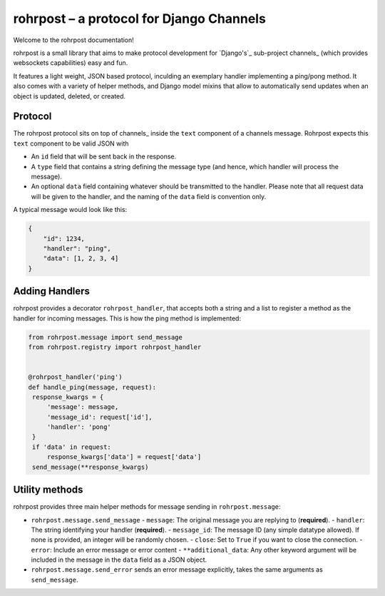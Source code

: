 rohrpost – a protocol for Django Channels
=========================================

Welcome to the rohrpost documentation!

rohrpost is a small library that aims to make protocol development for `Django's`_
sub-project channels_ (which provides websockets capabilities) easy and fun.

It features a light weight, JSON based protocol, inculding an exemplary handler
implementing a ping/pong method. It also comes with a variety of helper methods,
and Django model mixins that allow to automatically send updates when an object
is updated, deleted, or created.

Protocol
--------

The rohrpost protocol sits on top of channels_ inside the ``text`` component
of a channels message. Rohrpost expects this ``text`` component to be valid
JSON with

- An ``id`` field that will be sent back in the response.
- A ``type`` field that contains a string defining the message type
  (and hence, which handler will process the message).
- An optional ``data`` field containing whatever should be transmitted
  to the handler. Please note that all request data will be given to the
  handler, and the naming of the ``data`` field is convention only.

A typical message would look like this:

.. code-block:: JSON

   {
       "id": 1234,
       "handler": "ping",
       "data": [1, 2, 3, 4]
   }

Adding Handlers
---------------

rohrpost provides a decorator ``rohrpost_handler``, that accepts both a string
and a list to register a method as the handler for incoming messages.
This is how the ping method is implemented:

.. code-block:: python

   from rohrpost.message import send_message
   from rohrpost.registry import rohrpost_handler


   @rohrpost_handler('ping')
   def handle_ping(message, request):
    response_kwargs = {
        'message': message,
        'message_id': request['id'],
        'handler': 'pong'
    }
    if 'data' in request:
        response_kwargs['data'] = request['data']
    send_message(**response_kwargs)
Utility methods
---------------

rohrpost provides three main helper methods for message sending in ``rohrpost.message``:

- ``rohrpost.message.send_message``
  - ``message``: The original message you are replying to (**required**).
  - ``handler``: The string identifying your handler (**required**).
  - ``message_id``: The message ID (any simple datatype allowed). If none is provided, an integer will be randomly chosen.
  - ``close``: Set to ``True`` if you want to close the connection.
  - ``error``: Include an error message or error content
  - ``**additional_data``: Any other keyword argument will be included in the message in the ``data`` field as a JSON object.
- ``rohrpost.message.send_error`` sends an error message explicitly, takes the same arguments as ``send_message``.
